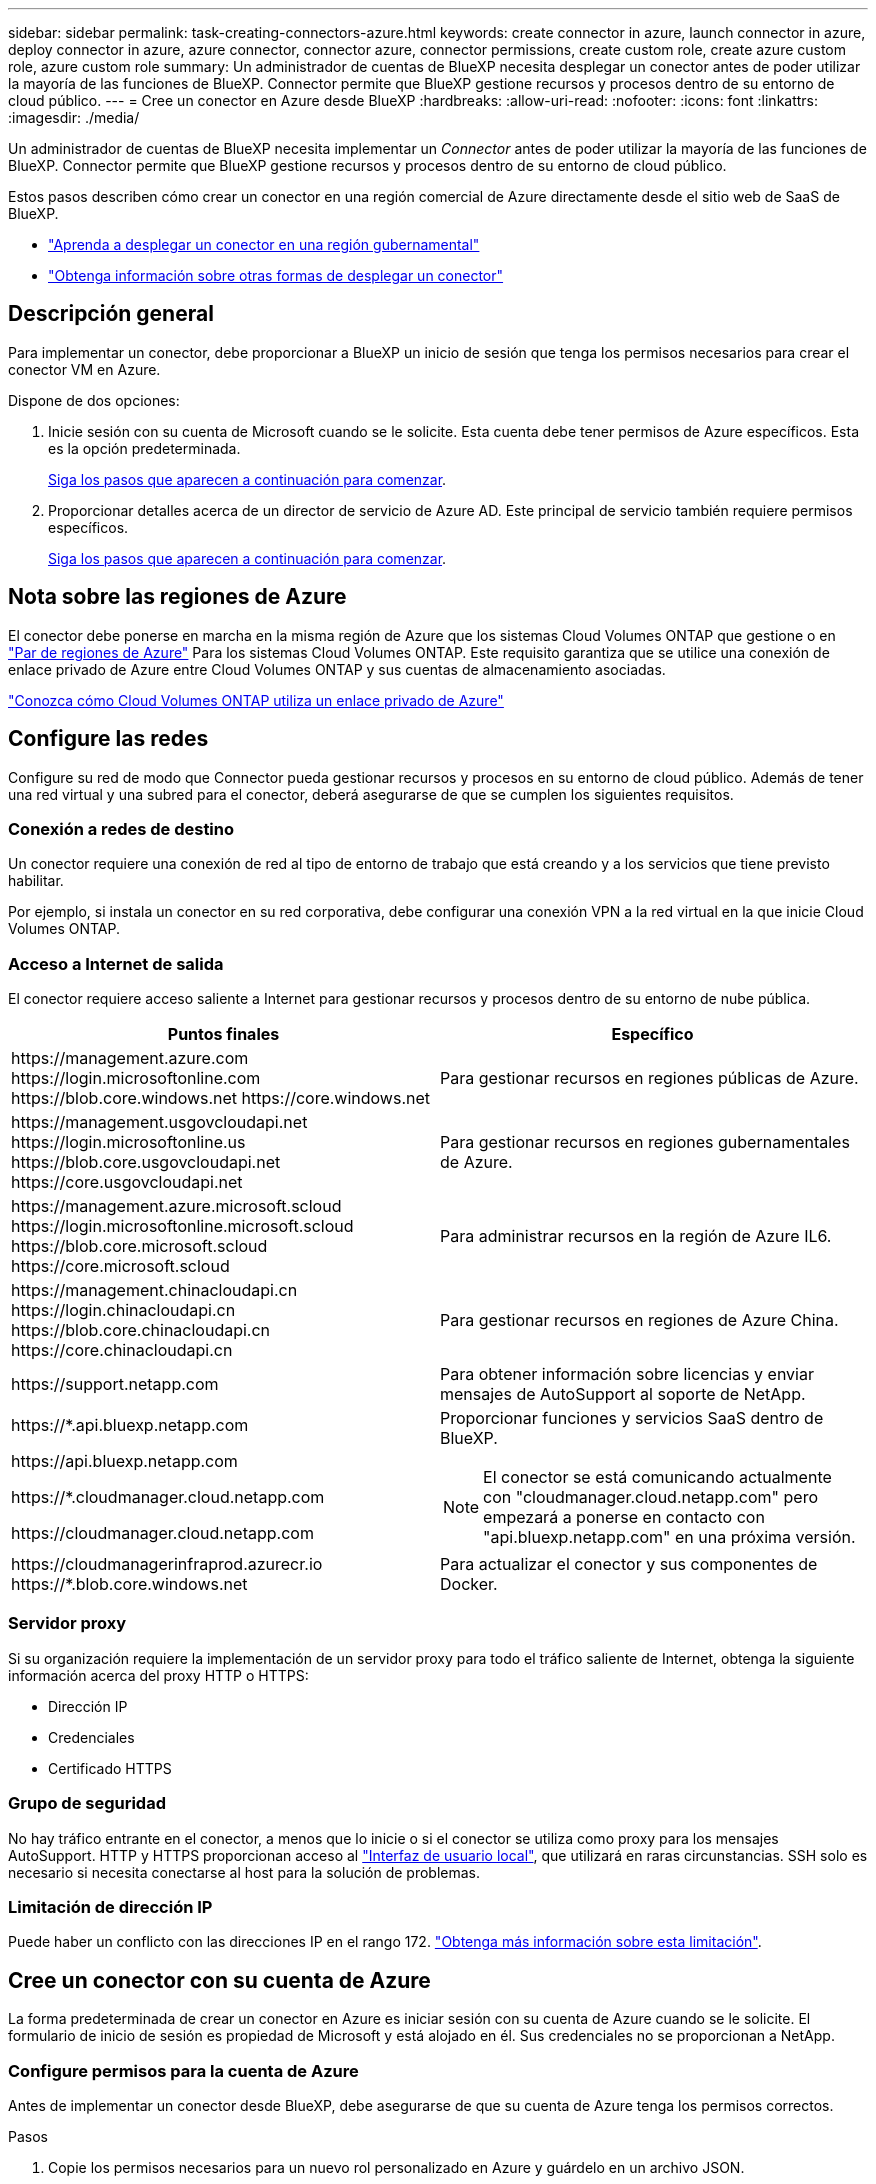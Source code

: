 ---
sidebar: sidebar 
permalink: task-creating-connectors-azure.html 
keywords: create connector in azure, launch connector in azure, deploy connector in azure, azure connector, connector azure, connector permissions, create custom role, create azure custom role, azure custom role 
summary: Un administrador de cuentas de BlueXP necesita desplegar un conector antes de poder utilizar la mayoría de las funciones de BlueXP. Connector permite que BlueXP gestione recursos y procesos dentro de su entorno de cloud público. 
---
= Cree un conector en Azure desde BlueXP
:hardbreaks:
:allow-uri-read: 
:nofooter: 
:icons: font
:linkattrs: 
:imagesdir: ./media/


[role="lead"]
Un administrador de cuentas de BlueXP necesita implementar un _Connector_ antes de poder utilizar la mayoría de las funciones de BlueXP. Connector permite que BlueXP gestione recursos y procesos dentro de su entorno de cloud público.

Estos pasos describen cómo crear un conector en una región comercial de Azure directamente desde el sitio web de SaaS de BlueXP.

* link:task-create-connectors-gov.html["Aprenda a desplegar un conector en una región gubernamental"]
* link:concept-connectors.html#how-to-create-a-connector["Obtenga información sobre otras formas de desplegar un conector"]




== Descripción general

Para implementar un conector, debe proporcionar a BlueXP un inicio de sesión que tenga los permisos necesarios para crear el conector VM en Azure.

Dispone de dos opciones:

. Inicie sesión con su cuenta de Microsoft cuando se le solicite. Esta cuenta debe tener permisos de Azure específicos. Esta es la opción predeterminada.
+
<<Cree un conector con su cuenta de Azure,Siga los pasos que aparecen a continuación para comenzar>>.

. Proporcionar detalles acerca de un director de servicio de Azure AD. Este principal de servicio también requiere permisos específicos.
+
<<Cree un conector con un director de servicio,Siga los pasos que aparecen a continuación para comenzar>>.





== Nota sobre las regiones de Azure

El conector debe ponerse en marcha en la misma región de Azure que los sistemas Cloud Volumes ONTAP que gestione o en https://docs.microsoft.com/en-us/azure/availability-zones/cross-region-replication-azure#azure-cross-region-replication-pairings-for-all-geographies["Par de regiones de Azure"^] Para los sistemas Cloud Volumes ONTAP. Este requisito garantiza que se utilice una conexión de enlace privado de Azure entre Cloud Volumes ONTAP y sus cuentas de almacenamiento asociadas.

https://docs.netapp.com/us-en/cloud-manager-cloud-volumes-ontap/task-enabling-private-link.html["Conozca cómo Cloud Volumes ONTAP utiliza un enlace privado de Azure"^]



== Configure las redes

Configure su red de modo que Connector pueda gestionar recursos y procesos en su entorno de cloud público. Además de tener una red virtual y una subred para el conector, deberá asegurarse de que se cumplen los siguientes requisitos.



=== Conexión a redes de destino

Un conector requiere una conexión de red al tipo de entorno de trabajo que está creando y a los servicios que tiene previsto habilitar.

Por ejemplo, si instala un conector en su red corporativa, debe configurar una conexión VPN a la red virtual en la que inicie Cloud Volumes ONTAP.



=== Acceso a Internet de salida

El conector requiere acceso saliente a Internet para gestionar recursos y procesos dentro de su entorno de nube pública.

[cols="2*"]
|===
| Puntos finales | Específico 


| \https://management.azure.com \https://login.microsoftonline.com \https://blob.core.windows.net \https://core.windows.net | Para gestionar recursos en regiones públicas de Azure. 


| \https://management.usgovcloudapi.net \https://login.microsoftonline.us \https://blob.core.usgovcloudapi.net \https://core.usgovcloudapi.net | Para gestionar recursos en regiones gubernamentales de Azure. 


| \https://management.azure.microsoft.scloud \https://login.microsoftonline.microsoft.scloud \https://blob.core.microsoft.scloud \https://core.microsoft.scloud | Para administrar recursos en la región de Azure IL6. 


| \https://management.chinacloudapi.cn \https://login.chinacloudapi.cn \https://blob.core.chinacloudapi.cn \https://core.chinacloudapi.cn | Para gestionar recursos en regiones de Azure China. 


| \https://support.netapp.com | Para obtener información sobre licencias y enviar mensajes de AutoSupport al soporte de NetApp. 


 a| 
\https://*.api.bluexp.netapp.com

\https://api.bluexp.netapp.com

\https://*.cloudmanager.cloud.netapp.com

\https://cloudmanager.cloud.netapp.com
 a| 
Proporcionar funciones y servicios SaaS dentro de BlueXP.


NOTE: El conector se está comunicando actualmente con "cloudmanager.cloud.netapp.com" pero empezará a ponerse en contacto con "api.bluexp.netapp.com" en una próxima versión.



| \https://cloudmanagerinfraprod.azurecr.io \https://*.blob.core.windows.net | Para actualizar el conector y sus componentes de Docker. 
|===


=== Servidor proxy

Si su organización requiere la implementación de un servidor proxy para todo el tráfico saliente de Internet, obtenga la siguiente información acerca del proxy HTTP o HTTPS:

* Dirección IP
* Credenciales
* Certificado HTTPS




=== Grupo de seguridad

No hay tráfico entrante en el conector, a menos que lo inicie o si el conector se utiliza como proxy para los mensajes AutoSupport. HTTP y HTTPS proporcionan acceso al https://docs.netapp.com/us-en/cloud-manager-setup-admin/concept-connectors.html#the-local-user-interface["Interfaz de usuario local"], que utilizará en raras circunstancias. SSH solo es necesario si necesita conectarse al host para la solución de problemas.



=== Limitación de dirección IP

Puede haber un conflicto con las direcciones IP en el rango 172. https://docs.netapp.com/us-en/cloud-manager-setup-admin/reference-limitations.html["Obtenga más información sobre esta limitación"].



== Cree un conector con su cuenta de Azure

La forma predeterminada de crear un conector en Azure es iniciar sesión con su cuenta de Azure cuando se le solicite. El formulario de inicio de sesión es propiedad de Microsoft y está alojado en él. Sus credenciales no se proporcionan a NetApp.



=== Configure permisos para la cuenta de Azure

Antes de implementar un conector desde BlueXP, debe asegurarse de que su cuenta de Azure tenga los permisos correctos.

.Pasos
. Copie los permisos necesarios para un nuevo rol personalizado en Azure y guárdelo en un archivo JSON.
+

NOTE: Esta política solo contiene los permisos necesarios para iniciar Connector VM en Azure desde BlueXP. No utilice esta política para otras situaciones. Cuando BlueXP crea el conector, aplica un nuevo conjunto de permisos al conector VM que permite al conector administrar los recursos de su entorno de nube pública.

+
[source, json]
----
{
    "Name": "Azure SetupAsService",
    "Actions": [
        "Microsoft.Compute/disks/delete",
        "Microsoft.Compute/disks/read",
        "Microsoft.Compute/disks/write",
        "Microsoft.Compute/locations/operations/read",
        "Microsoft.Compute/operations/read",
        "Microsoft.Compute/virtualMachines/instanceView/read",
        "Microsoft.Compute/virtualMachines/read",
        "Microsoft.Compute/virtualMachines/write",
        "Microsoft.Compute/virtualMachines/delete",
        "Microsoft.Compute/virtualMachines/extensions/write",
        "Microsoft.Compute/virtualMachines/extensions/read",
        "Microsoft.Compute/availabilitySets/read",
        "Microsoft.Network/locations/operationResults/read",
        "Microsoft.Network/locations/operations/read",
        "Microsoft.Network/networkInterfaces/join/action",
        "Microsoft.Network/networkInterfaces/read",
        "Microsoft.Network/networkInterfaces/write",
        "Microsoft.Network/networkInterfaces/delete",
        "Microsoft.Network/networkSecurityGroups/join/action",
        "Microsoft.Network/networkSecurityGroups/read",
        "Microsoft.Network/networkSecurityGroups/write",
        "Microsoft.Network/virtualNetworks/checkIpAddressAvailability/read",
        "Microsoft.Network/virtualNetworks/read",
        "Microsoft.Network/virtualNetworks/subnets/join/action",
        "Microsoft.Network/virtualNetworks/subnets/read",
        "Microsoft.Network/virtualNetworks/subnets/virtualMachines/read",
        "Microsoft.Network/virtualNetworks/virtualMachines/read",
        "Microsoft.Network/publicIPAddresses/write",
        "Microsoft.Network/publicIPAddresses/read",
        "Microsoft.Network/publicIPAddresses/delete",
        "Microsoft.Network/networkSecurityGroups/securityRules/read",
        "Microsoft.Network/networkSecurityGroups/securityRules/write",
        "Microsoft.Network/networkSecurityGroups/securityRules/delete",
        "Microsoft.Network/publicIPAddresses/join/action",
        "Microsoft.Network/locations/virtualNetworkAvailableEndpointServices/read",
        "Microsoft.Network/networkInterfaces/ipConfigurations/read",
        "Microsoft.Resources/deployments/operations/read",
        "Microsoft.Resources/deployments/read",
        "Microsoft.Resources/deployments/delete",
        "Microsoft.Resources/deployments/cancel/action",
        "Microsoft.Resources/deployments/validate/action",
        "Microsoft.Resources/resources/read",
        "Microsoft.Resources/subscriptions/operationresults/read",
        "Microsoft.Resources/subscriptions/resourceGroups/delete",
        "Microsoft.Resources/subscriptions/resourceGroups/read",
        "Microsoft.Resources/subscriptions/resourcegroups/resources/read",
        "Microsoft.Resources/subscriptions/resourceGroups/write",
        "Microsoft.Authorization/roleDefinitions/write",
        "Microsoft.Authorization/roleAssignments/write",
        "Microsoft.MarketplaceOrdering/offertypes/publishers/offers/plans/agreements/read",
        "Microsoft.MarketplaceOrdering/offertypes/publishers/offers/plans/agreements/write",
        "Microsoft.Network/networkSecurityGroups/delete",
        "Microsoft.Storage/storageAccounts/delete",
        "Microsoft.Storage/storageAccounts/write",
        "Microsoft.Resources/deployments/write",
        "Microsoft.Resources/deployments/operationStatuses/read",
        "Microsoft.Authorization/roleAssignments/read"
    ],
    "NotActions": [],
    "AssignableScopes": [],
    "Description": "Azure SetupAsService",
    "IsCustom": "true"
}
----
. Modifique el JSON añadiendo su ID de suscripción de Azure al ámbito asignable.
+
*ejemplo*

+
[source, json]
----
"AssignableScopes": [
"/subscriptions/d333af45-0d07-4154-943d-c25fbzzzzzzz"
],
----
. Use el archivo JSON para crear una función personalizada en Azure.
+
En los pasos siguientes se describe cómo crear la función mediante Bash en Azure Cloud Shell.

+
.. Comenzar https://docs.microsoft.com/en-us/azure/cloud-shell/overview["Shell de cloud de Azure"^] Y seleccione el entorno Bash.
.. Cargue el archivo JSON.
+
image:screenshot_azure_shell_upload.png["Una captura de pantalla de Azure Cloud Shell donde puede elegir la opción para cargar un archivo."]

.. Introduzca el siguiente comando CLI de Azure:
+
[source, azurecli]
----
az role definition create --role-definition Policy_for_Setup_As_Service_Azure.json
----


+
Ahora debería tener una función personalizada denominada _Azure SetupAsService_.

. Asigne la función al usuario que implementará Connector desde BlueXP:
+
.. Abra el servicio *Suscripciones* y seleccione la suscripción del usuario.
.. Haga clic en *Control de acceso (IAM)*.
.. Haga clic en *Agregar* > *Agregar asignación de rol* y, a continuación, agregue los permisos:
+
*** Seleccione el rol *Azure SetupAsService* y haga clic en *Siguiente*.
+

NOTE: Azure SetupAsService es el nombre predeterminado proporcionado en la política de implementación de Connector para Azure. Si seleccionó otro nombre para el rol, seleccione ese nombre.

*** Mantener seleccionado *Usuario, grupo o principal de servicio*.
*** Haga clic en *Seleccionar miembros*, elija su cuenta de usuario y haga clic en *Seleccionar*.
*** Haga clic en *Siguiente*.
*** Haga clic en *revisar + asignar*.






.Resultado
El usuario de Azure ahora tiene los permisos necesarios para implementar Connector desde BlueXP.



=== Cree el conector iniciando sesión con su cuenta de Azure

BlueXP permite crear un conector en Azure directamente desde su interfaz de usuario.

.Lo que necesitará
* Una suscripción a Azure.
* Una red virtual y una subred en su región de Azure preferida.
* Si no quiere que BlueXP cree automáticamente una función de Azure para Connector, tendrá que crear la suya propia link:reference-permissions-azure.html["uso de la política en esta página"].
+
Estos permisos son para la propia instancia de Connector. Se trata de un conjunto de permisos diferente al que se configuró anteriormente para desplegar el conector.



.Pasos
. Si está creando su primer entorno de trabajo, haga clic en *Agregar entorno de trabajo* y siga las indicaciones. De lo contrario, haga clic en el menú desplegable *conector* y seleccione *Agregar conector*.
+
image:screenshot_connector_add.gif["Captura de pantalla que muestra el icono conector en el encabezado y la acción Agregar conector ."]

. Elija *Microsoft Azure* como proveedor de cloud.
. En la página *despliegue de un conector*, revise los detalles sobre lo que necesitará. Dispone de dos opciones:
+
.. Haga clic en *continuar* para preparar la implementación utilizando la guía del producto. Cada paso incluye información contenida en esta página de la documentación.
.. Haga clic en *Ir a implementación* si ya ha preparado siguiendo los pasos de esta página.


. Siga los pasos del asistente para crear el conector:
+
** Si se le solicita, inicie sesión en su cuenta de Microsoft, que debería tener los permisos necesarios para crear la máquina virtual.
+
El formulario es propiedad de Microsoft y está alojado en él. Sus credenciales no se proporcionan a NetApp.

+

TIP: Si ya ha iniciado sesión en una cuenta de Azure, BlueXP utilizará esa cuenta automáticamente. Si tiene varias cuentas, es posible que deba cerrar la sesión primero para asegurarse de utilizar la cuenta correcta.

** *Autenticación de VM*: Elija una suscripción de Azure, una ubicación, un nuevo grupo de recursos o un grupo de recursos existente y, a continuación, elija un método de autenticación.
** *Detalles*: Escriba un nombre para la instancia, especifique etiquetas y elija si desea que BlueXP cree una nueva función que tenga los permisos necesarios o si desea seleccionar una función existente con la que se haya configurado link:reference-permissions-azure.html["los permisos necesarios"].
+
Tenga en cuenta que puede elegir las suscripciones asociadas a esta función. Cada suscripción que elija proporciona al conector permisos para implementar Cloud Volumes ONTAP en esas suscripciones.

** *Red*: Elija un vnet y una subred, si desea activar una dirección IP pública y, opcionalmente, especifique una configuración de proxy.
** *Grupo de seguridad*: Elija si desea crear un nuevo grupo de seguridad o si desea seleccionar un grupo de seguridad existente que permita el acceso entrante HTTP, HTTPS y SSH.
** *Revisión*: Revise sus selecciones para verificar que su configuración es correcta.


. Haga clic en *Agregar*.
+
La máquina virtual debe estar lista en unos 7 minutos. Debe permanecer en la página hasta que el proceso se complete.



.Después de terminar
Debe asociar un conector a áreas de trabajo para que los administradores del área de trabajo puedan utilizar estos conectores para crear sistemas Cloud Volumes ONTAP. Si sólo tiene Administradores de cuentas, no es necesario asociar el conector a áreas de trabajo. Los administradores de cuentas tienen la posibilidad de acceder a todas las áreas de trabajo de BlueXP de forma predeterminada. link:task-setting-up-netapp-accounts.html#associating-connectors-with-workspaces["Leer más"].

Si dispone de almacenamiento de Azure Blob en la misma cuenta de Azure en la que creó el conector, verá que aparece un entorno de trabajo de Azure Blob en el lienzo automáticamente. link:task-viewing-azure-blob.html["Obtenga más información sobre lo que puede hacer con este entorno de trabajo"].



== Cree un conector con un director de servicio

En lugar de iniciar sesión con su cuenta de Azure, también tiene la opción de proporcionar a BlueXP las credenciales de una entidad de servicio de Azure que tenga los permisos necesarios.



=== Concesión de permisos de Azure con un director de servicio

Conceda los permisos necesarios para implementar un conector en Azure mediante la creación y configuración de un servicio principal en Azure Active Directory y la obtención de las credenciales de Azure que BlueXP necesita.

.Pasos
. <<Cree una aplicación de Azure Active Directory>>.
. <<Asigne la aplicación a una función>>.
. <<Añada permisos de API de administración de servicios de Windows Azure>>.
. <<Obtener el ID de aplicación y el ID de directorio>>.
. <<Cree un secreto de cliente>>.




==== Cree una aplicación de Azure Active Directory

Cree una aplicación de Azure Active Directory (AD) y una entidad de servicio que BlueXP pueda utilizar para implementar Connector.

.Antes de empezar
Debe tener los permisos adecuados en Azure para crear una aplicación de Active Directory y asignar la aplicación a un rol. Para obtener más información, consulte https://docs.microsoft.com/en-us/azure/active-directory/develop/howto-create-service-principal-portal#required-permissions/["Documentación de Microsoft Azure: Permisos necesarios"^].

.Pasos
. Desde el portal de Azure, abra el servicio *Azure Active Directory*.
+
image:screenshot_azure_ad.gif["Muestra el servicio de Active Directory en Microsoft Azure."]

. En el menú, haga clic en *App registrs*.
. Haga clic en *Nuevo registro*.
. Especificar detalles acerca de la aplicación:
+
** *Nombre*: Introduzca un nombre para la aplicación.
** *Tipo de cuenta*: Seleccione un tipo de cuenta (cualquiera funcionará con BlueXP).
** *Redirigir URI*: Puede dejar este campo en blanco.


. Haga clic en *Registrar*.


.Resultado
Ha creado la aplicación AD y el director de servicio.



==== Asigne la aplicación a una función

Debe enlazar la entidad de servicio a la suscripción a Azure en la que planea implementar el conector y asignarle el rol personalizado "Azure SetupAsService".

.Pasos
. Copie los permisos necesarios para un nuevo rol personalizado en Azure y guárdelo en un archivo JSON.
+

NOTE: Esta política solo contiene los permisos necesarios para iniciar Connector VM en Azure desde BlueXP. No utilice esta política para otras situaciones. Cuando BlueXP crea el conector, aplica un nuevo conjunto de permisos al conector VM que permite al conector administrar los recursos de su entorno de nube pública.

+
[source, json]
----
{
    "Name": "Azure SetupAsService",
    "Actions": [
        "Microsoft.Compute/disks/delete",
        "Microsoft.Compute/disks/read",
        "Microsoft.Compute/disks/write",
        "Microsoft.Compute/locations/operations/read",
        "Microsoft.Compute/operations/read",
        "Microsoft.Compute/virtualMachines/instanceView/read",
        "Microsoft.Compute/virtualMachines/read",
        "Microsoft.Compute/virtualMachines/write",
        "Microsoft.Compute/virtualMachines/delete",
        "Microsoft.Compute/virtualMachines/extensions/write",
        "Microsoft.Compute/virtualMachines/extensions/read",
        "Microsoft.Compute/availabilitySets/read",
        "Microsoft.Network/locations/operationResults/read",
        "Microsoft.Network/locations/operations/read",
        "Microsoft.Network/networkInterfaces/join/action",
        "Microsoft.Network/networkInterfaces/read",
        "Microsoft.Network/networkInterfaces/write",
        "Microsoft.Network/networkInterfaces/delete",
        "Microsoft.Network/networkSecurityGroups/join/action",
        "Microsoft.Network/networkSecurityGroups/read",
        "Microsoft.Network/networkSecurityGroups/write",
        "Microsoft.Network/virtualNetworks/checkIpAddressAvailability/read",
        "Microsoft.Network/virtualNetworks/read",
        "Microsoft.Network/virtualNetworks/subnets/join/action",
        "Microsoft.Network/virtualNetworks/subnets/read",
        "Microsoft.Network/virtualNetworks/subnets/virtualMachines/read",
        "Microsoft.Network/virtualNetworks/virtualMachines/read",
        "Microsoft.Network/publicIPAddresses/write",
        "Microsoft.Network/publicIPAddresses/read",
        "Microsoft.Network/publicIPAddresses/delete",
        "Microsoft.Network/networkSecurityGroups/securityRules/read",
        "Microsoft.Network/networkSecurityGroups/securityRules/write",
        "Microsoft.Network/networkSecurityGroups/securityRules/delete",
        "Microsoft.Network/publicIPAddresses/join/action",
        "Microsoft.Network/locations/virtualNetworkAvailableEndpointServices/read",
        "Microsoft.Network/networkInterfaces/ipConfigurations/read",
        "Microsoft.Resources/deployments/operations/read",
        "Microsoft.Resources/deployments/read",
        "Microsoft.Resources/deployments/delete",
        "Microsoft.Resources/deployments/cancel/action",
        "Microsoft.Resources/deployments/validate/action",
        "Microsoft.Resources/resources/read",
        "Microsoft.Resources/subscriptions/operationresults/read",
        "Microsoft.Resources/subscriptions/resourceGroups/delete",
        "Microsoft.Resources/subscriptions/resourceGroups/read",
        "Microsoft.Resources/subscriptions/resourcegroups/resources/read",
        "Microsoft.Resources/subscriptions/resourceGroups/write",
        "Microsoft.Authorization/roleDefinitions/write",
        "Microsoft.Authorization/roleAssignments/write",
        "Microsoft.MarketplaceOrdering/offertypes/publishers/offers/plans/agreements/read",
        "Microsoft.MarketplaceOrdering/offertypes/publishers/offers/plans/agreements/write",
        "Microsoft.Network/networkSecurityGroups/delete",
        "Microsoft.Storage/storageAccounts/delete",
        "Microsoft.Storage/storageAccounts/write",
        "Microsoft.Resources/deployments/write",
        "Microsoft.Resources/deployments/operationStatuses/read",
        "Microsoft.Authorization/roleAssignments/read"
    ],
    "NotActions": [],
    "AssignableScopes": [],
    "Description": "Azure SetupAsService",
    "IsCustom": "true"
}
----
. Modifique el archivo JSON añadiendo su ID de suscripción de Azure al ámbito asignable.
+
*ejemplo*

+
[source, json]
----
"AssignableScopes": [
"/subscriptions/398e471c-3b42-4ae7-9b59-ce5bbzzzzzzz"
----
. Use el archivo JSON para crear una función personalizada en Azure.
+
En los pasos siguientes se describe cómo crear la función mediante Bash en Azure Cloud Shell.

+
.. Comenzar https://docs.microsoft.com/en-us/azure/cloud-shell/overview["Shell de cloud de Azure"^] Y seleccione el entorno Bash.
.. Cargue el archivo JSON.
+
image:screenshot_azure_shell_upload.png["Una captura de pantalla de Azure Cloud Shell donde puede elegir la opción para cargar un archivo."]

.. Introduzca el siguiente comando CLI de Azure:
+
[source, azurecli]
----
az role definition create --role-definition Policy_for_Setup_As_Service_Azure.json
----


+
Ahora debería tener una función personalizada denominada _Azure SetupAsService_.

. Asigne la aplicación al rol:
+
.. En el portal de Azure, abra el servicio *Suscripciones*.
.. Seleccione la suscripción.
.. Haga clic en *Control de acceso (IAM) > Agregar > Agregar asignación de funciones*.
.. En la ficha *rol*, seleccione el rol *Azure SetupAsService* y haga clic en *Siguiente*.
.. En la ficha *Miembros*, realice los siguientes pasos:
+
*** Mantener seleccionado *Usuario, grupo o principal de servicio*.
*** Haga clic en *Seleccionar miembros*.
+
image:screenshot-azure-service-principal-role.png["Captura de pantalla del portal de Azure que muestra la ficha Miembros al agregar una función a una aplicación."]

*** Busque el nombre de la aplicación.
+
Veamos un ejemplo:

+
image:screenshot_azure_service_principal_role.png["Una captura de pantalla del portal de Azure que muestra el formulario de asignación de funciones Add en el portal de Azure."]

*** Seleccione la aplicación y haga clic en *Seleccionar*.
*** Haga clic en *Siguiente*.


.. Haga clic en *revisar + asignar*.
+
El principal de servicio ahora tiene los permisos de Azure necesarios para implementar el conector.







==== Añada permisos de API de administración de servicios de Windows Azure

El principal de servicio debe tener permisos de "API de administración de servicios de Windows Azure".

.Pasos
. En el servicio *Azure Active Directory*, haga clic en *App registrs* y seleccione la aplicación.
. Haga clic en *permisos de API > Agregar un permiso*.
. En *API de Microsoft*, seleccione *Administración de servicios Azure*.
+
image:screenshot_azure_service_mgmt_apis.gif["Una captura de pantalla del portal de Azure que muestra los permisos de la API de Azure Service Management."]

. Haga clic en *Access Azure Service Management como usuarios de la organización* y, a continuación, haga clic en *Agregar permisos*.
+
image:screenshot_azure_service_mgmt_apis_add.gif["Una captura de pantalla del portal de Azure que muestra la adición de las API de gestión de servicios de Azure."]





==== Obtener el ID de aplicación y el ID de directorio

Al crear el conector desde BlueXP, debe proporcionar el ID de aplicación (cliente) y el ID de directorio (arrendatario) para la aplicación. BlueXP utiliza los identificadores para iniciar sesión mediante programación.

.Pasos
. En el servicio *Azure Active Directory*, haga clic en *App registrs* y seleccione la aplicación.
. Copie el *ID de aplicación (cliente)* y el *ID de directorio (inquilino)*.
+
image:screenshot_azure_app_ids.gif["Captura de pantalla que muestra el ID de la aplicación (cliente) y el ID del directorio (inquilino) de una aplicación en Azure Active Directory."]





==== Cree un secreto de cliente

Necesita crear un secreto de cliente y, a continuación, proporcionar BlueXP con el valor del secreto para que BlueXP pueda utilizarlo para autenticar con Azure AD.

.Pasos
. Abra el servicio *Azure Active Directory*.
. Haga clic en *App registres* y seleccione su aplicación.
. Haga clic en *certificados y secretos > Nuevo secreto de cliente*.
. Proporcione una descripción del secreto y una duración.
. Haga clic en *Agregar*.
. Copie el valor del secreto de cliente.
+
image:screenshot_azure_client_secret.gif["Una captura de pantalla del portal de Azure que muestra un secreto de cliente para el director de servicio de Azure AD."]



.Resultado
Su principal de servicio ahora está configurado y debe haber copiado el ID de aplicación (cliente), el ID de directorio (arrendatario) y el valor del secreto de cliente. Debe introducir esta información en BlueXP cuando cree el conector.



=== Cree el conector iniciando sesión con el principal de servicio

BlueXP permite crear un conector en Azure directamente desde su interfaz de usuario.

.Lo que necesitará
* Una suscripción a Azure.
* Una red virtual y una subred en su región de Azure preferida.
* Detalles sobre un servidor proxy, si su empresa requiere un proxy para todo el tráfico saliente de Internet:
+
** Dirección IP
** Credenciales
** Certificado HTTPS


* Si no quiere que BlueXP cree automáticamente una función de Azure para Connector, tendrá que crear la suya propia link:reference-permissions-azure.html["uso de la política en esta página"].
+
Estos permisos son para la propia instancia de Connector. Se trata de un conjunto de permisos diferente al que se configuró anteriormente para desplegar el conector.



.Pasos
. Si está creando su primer entorno de trabajo, haga clic en *Agregar entorno de trabajo* y siga las indicaciones. De lo contrario, haga clic en el menú desplegable *conector* y seleccione *Agregar conector*.
+
image:screenshot_connector_add.gif["Captura de pantalla que muestra el icono conector en el encabezado y la acción Agregar conector ."]

. Elija *Microsoft Azure* como proveedor de cloud.
. En la página *despliegue de un conector*:
+
.. En *autenticación*, haga clic en *principal de servicio de Active Directory* e introduzca información acerca del principal de servicio de Azure Active Directory que concede los permisos necesarios:
+
*** ID de aplicación (cliente): Consulte <<Obtener el ID de aplicación y el ID de directorio>>.
*** ID de directorio (arrendatario): Consulte <<Obtener el ID de aplicación y el ID de directorio>>.
*** Client Secret: Consulte <<Cree un secreto de cliente>>.


.. Haga clic en *Iniciar sesión*.
.. Ahora tiene dos opciones:
+
*** Haga clic en *continuar* para preparar la implementación utilizando la guía del producto. Cada paso de la guía del producto incluye la información que se incluye en esta página de la documentación.
*** Haga clic en *Ir a implementación* si ya ha preparado siguiendo los pasos de esta página.




. Siga los pasos del asistente para crear el conector:
+
** *Autenticación de VM*: Elija una suscripción de Azure, una ubicación, un nuevo grupo de recursos o un grupo de recursos existente y, a continuación, elija un método de autenticación.
** *Detalles*: Escriba un nombre para la instancia, especifique etiquetas y elija si desea que BlueXP cree una nueva función que tenga los permisos necesarios o si desea seleccionar una función existente con la que se haya configurado link:reference-permissions-azure.html["los permisos necesarios"].
+
Tenga en cuenta que puede elegir las suscripciones asociadas a esta función. Cada suscripción que elija proporciona al conector permisos para implementar Cloud Volumes ONTAP en esas suscripciones.

** *Red*: Elija un vnet y una subred, si desea activar una dirección IP pública y, opcionalmente, especifique una configuración de proxy.
** *Grupo de seguridad*: Elija si desea crear un nuevo grupo de seguridad o si desea seleccionar un grupo de seguridad existente que permita el acceso entrante HTTP, HTTPS y SSH.
** *Revisión*: Revise sus selecciones para verificar que su configuración es correcta.


. Haga clic en *Agregar*.
+
La máquina virtual debe estar lista en unos 7 minutos. Debe permanecer en la página hasta que el proceso se complete.



.Después de terminar
Debe asociar un conector a áreas de trabajo para que los administradores del área de trabajo puedan utilizar estos conectores para crear sistemas Cloud Volumes ONTAP. Si sólo tiene Administradores de cuentas, no es necesario asociar el conector a áreas de trabajo. Los administradores de cuentas tienen la posibilidad de acceder a todas las áreas de trabajo de BlueXP de forma predeterminada. link:task-setting-up-netapp-accounts.html#associating-connectors-with-workspaces["Leer más"].

Si dispone de almacenamiento de Azure Blob en la misma cuenta de Azure en la que creó el conector, verá que aparece un entorno de trabajo de Azure Blob en el lienzo automáticamente. link:task-viewing-azure-blob.html["Obtenga más información sobre lo que puede hacer con este entorno de trabajo"].



== Abra el puerto 3128 para los mensajes de AutoSupport

Si tiene previsto implementar sistemas Cloud Volumes ONTAP en una subred en la que no esté disponible una conexión a Internet saliente, BlueXP configura automáticamente Cloud Volumes ONTAP para que utilice el conector como servidor proxy.

El único requisito es asegurarse de que el grupo de seguridad del conector permita conexiones _entrante_ a través del puerto 3128. Tendrá que abrir este puerto después de desplegar el conector.

Si utiliza el grupo de seguridad predeterminado para Cloud Volumes ONTAP, no es necesario realizar cambios en su grupo de seguridad. Pero si tiene pensado definir reglas de salida estrictas para Cloud Volumes ONTAP, también tendrá que asegurarse de que el grupo de seguridad Cloud Volumes ONTAP permita conexiones _saliente_ a través del puerto 3128.
